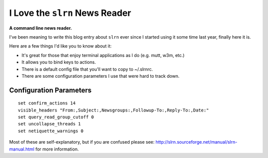 I Love the ``slrn`` News Reader
===============================

.. post:: 2007/10/17
    :category: Misc

**A command line news reader.**

I've been meaning to write this blog entry about ``slrn`` ever since I started using it some time last year, finally here it is.

Here are a few things I'd like you to know about it:

- It's great for those that enjoy terminal applications as I do (e.g.  mutt, w3m, etc.)
- It allows you to bind keys to actions.
- There is a default config file that you'll want to copy to ~/.slrnrc.
- There are some configuration parameters I use that were hard to track down.

Configuration Parameters
------------------------

::

    set confirm_actions 14
    visible_headers "From:,Subject:,Newsgroups:,Followup-To:,Reply-To:,Date:"
    set query_read_group_cutoff 0
    set uncollapse_threads 1
    set netiquette_warnings 0

Most of these are self-explanatory, but if you are confused please see: http://slrn.sourceforge.net/manual/slrn-manual.html for more information.
